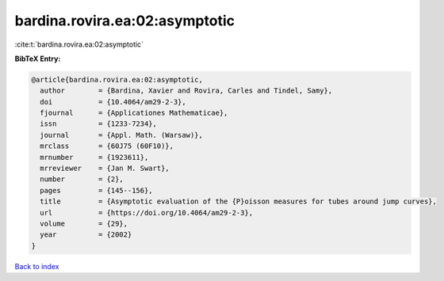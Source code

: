 bardina.rovira.ea:02:asymptotic
===============================

:cite:t:`bardina.rovira.ea:02:asymptotic`

**BibTeX Entry:**

.. code-block:: bibtex

   @article{bardina.rovira.ea:02:asymptotic,
     author        = {Bardina, Xavier and Rovira, Carles and Tindel, Samy},
     doi           = {10.4064/am29-2-3},
     fjournal      = {Applicationes Mathematicae},
     issn          = {1233-7234},
     journal       = {Appl. Math. (Warsaw)},
     mrclass       = {60J75 (60F10)},
     mrnumber      = {1923611},
     mrreviewer    = {Jan M. Swart},
     number        = {2},
     pages         = {145--156},
     title         = {Asymptotic evaluation of the {P}oisson measures for tubes around jump curves},
     url           = {https://doi.org/10.4064/am29-2-3},
     volume        = {29},
     year          = {2002}
   }

`Back to index <../By-Cite-Keys.html>`_

